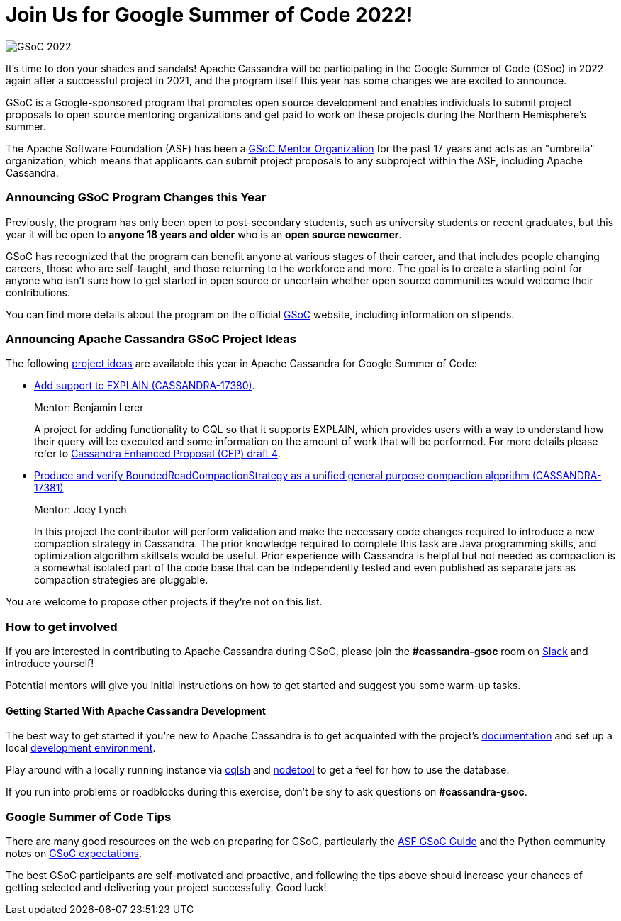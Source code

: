 = Join Us for Google Summer of Code 2022!
:page-layout: single-post
:page-role: blog-post
:page-post-date: March 8, 2022
:page-post-author: Paulo Motta
:description: The Apache Cassandra Community
:keywords: 

image::blog/gsoc2022.png[GSoC 2022]

It’s time to don your shades and sandals! Apache Cassandra will be participating in the Google Summer of Code (GSoc) in 2022 again after a successful project in 2021, and the program itself this year has some changes we are excited to announce.

GSoC is a Google-sponsored program that promotes open source development and enables individuals to submit project proposals to open source mentoring organizations and get paid to work on these projects during the Northern Hemisphere's summer.

The Apache Software Foundation (ASF) has been a https://community.apache.org/gsoc.html[GSoC Mentor Organization^] for the past 17 years and acts as an "umbrella" organization, which means that applicants can submit project proposals to any subproject within the ASF, including Apache Cassandra.

=== Announcing GSoC Program Changes this Year

Previously, the program has only been open to post-secondary students, such as university students or recent graduates, but this year it will be open to *anyone 18 years and older* who is an *open source newcomer*.

GSoC has recognized that the program can benefit anyone at various stages of their career, and that includes people changing careers, those who are self-taught, and those returning to the workforce and more. The goal is to create a starting point for anyone who isn’t sure how to get started in open source or uncertain whether open source communities would welcome their contributions.

You can find more details about the program on the official https://summerofcode.withgoogle.com/programs/2022[GSoC^] website, including information on stipends.

=== Announcing Apache Cassandra GSoC Project Ideas

The following https://issues.apache.org/jira/browse/CASSANDRA-17381?jql=project%20%3D%20CASSANDRA%20AND%20labels%20in%20(gsoc2022%2C%20gsoc22)[project ideas] are available this year in Apache Cassandra for Google Summer of Code:

** https://issues.apache.org/jira/browse/CASSANDRA-17380[Add support to EXPLAIN (CASSANDRA-17380)^].
+
Mentor: Benjamin Lerer
+
A project for adding functionality to CQL so that it supports EXPLAIN, which provides users with a way to understand how their query will be executed and some information on the amount of work that will be performed. For more details please refer to https://docs.google.com/document/d/1s_gc4TDYdDbHnYHHVxxjqVVUn3MONUqG6W2JehnC11g/edit[Cassandra Enhanced Proposal (CEP) draft 4^].
** https://issues.apache.org/jira/browse/CASSANDRA-17381[Produce and verify BoundedReadCompactionStrategy as a unified general purpose compaction algorithm (CASSANDRA-17381)^]
+
Mentor: Joey Lynch
+
In this project the contributor will perform validation and make the necessary code changes required to introduce a new compaction strategy in Cassandra. The prior knowledge required to complete this task are Java programming skills, and optimization algorithm skillsets would be useful. Prior experience with Cassandra is helpful but not needed as compaction is a somewhat isolated part of the code base that can be independently tested and even published as separate jars as compaction strategies are pluggable.

You are welcome to propose other projects if they’re not on this list.

=== How to get involved

If you are interested in contributing to Apache Cassandra during GSoC, please join the *#cassandra-gsoc* room on https://infra.apache.org/slack.html[Slack^] and introduce yourself!

Potential mentors will give you initial instructions on how to get started and suggest you some warm-up tasks.

#### Getting Started With Apache Cassandra Development

The best way to get started if you're new to Apache Cassandra is to get acquainted with the project's link:/doc/latest/index.html[documentation] and set up a local xref:development/ide.adoc[development environment].

Play around with a locally running instance via link:/doc/latest/cassandra/tools/cqlsh.html[cqlsh] and link:/doc/latest/cassandra/tools/nodetool/nodetool.html[nodetool] to get a feel for how to use the database. 

If you run into problems or roadblocks during this exercise, don't be shy to ask questions on *#cassandra-gsoc*.

=== Google Summer of Code Tips

There are many good resources on the web on preparing for GSoC, particularly the https://community.apache.org/gsoc.html[ASF GSoC Guide^] and the Python community notes on https://wiki.python.org/moin/SummerOfCode/Expectations[GSoC expectations^].

The best GSoC participants are self-motivated and proactive, and following the tips above should increase your chances of getting selected and delivering your project successfully. Good luck!